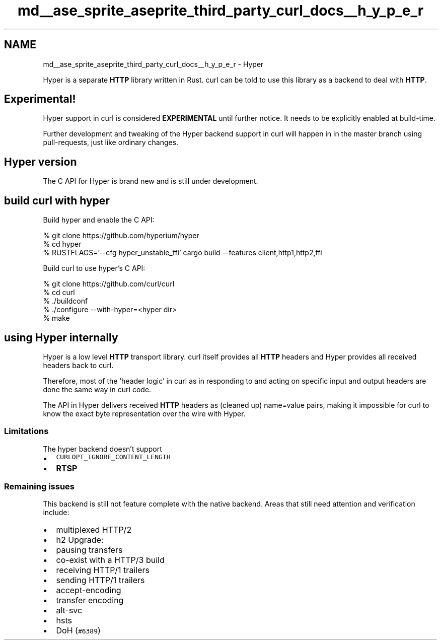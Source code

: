 .TH "md__ase_sprite_aseprite_third_party_curl_docs__h_y_p_e_r" 3 "Wed Feb 1 2023" "Version Version 0.0" "My Project" \" -*- nroff -*-
.ad l
.nh
.SH NAME
md__ase_sprite_aseprite_third_party_curl_docs__h_y_p_e_r \- Hyper 
.PP
Hyper is a separate \fBHTTP\fP library written in Rust\&. curl can be told to use this library as a backend to deal with \fBHTTP\fP\&.
.SH "Experimental!"
.PP
Hyper support in curl is considered \fBEXPERIMENTAL\fP until further notice\&. It needs to be explicitly enabled at build-time\&.
.PP
Further development and tweaking of the Hyper backend support in curl will happen in in the master branch using pull-requests, just like ordinary changes\&.
.SH "Hyper version"
.PP
The C API for Hyper is brand new and is still under development\&.
.SH "build curl with hyper"
.PP
Build hyper and enable the C API: 
.PP
.nf
 % git clone https://github\&.com/hyperium/hyper
 % cd hyper
 % RUSTFLAGS='--cfg hyper_unstable_ffi' cargo build --features client,http1,http2,ffi

.fi
.PP
 Build curl to use hyper's C API: 
.PP
.nf
 % git clone https://github\&.com/curl/curl
 % cd curl
 % \&./buildconf
 % \&./configure --with-hyper=<hyper dir>
 % make

.fi
.PP
 
.SH "using Hyper internally"
.PP
Hyper is a low level \fBHTTP\fP transport library\&. curl itself provides all \fBHTTP\fP headers and Hyper provides all received headers back to curl\&.
.PP
Therefore, most of the 'header logic' in curl as in responding to and acting on specific input and output headers are done the same way in curl code\&.
.PP
The API in Hyper delivers received \fBHTTP\fP headers as (cleaned up) name=value pairs, making it impossible for curl to know the exact byte representation over the wire with Hyper\&.
.SS "Limitations"
The hyper backend doesn't support
.PP
.IP "\(bu" 2
\fCCURLOPT_IGNORE_CONTENT_LENGTH\fP
.IP "\(bu" 2
\fBRTSP\fP
.PP
.SS "Remaining issues"
This backend is still not feature complete with the native backend\&. Areas that still need attention and verification include:
.PP
.IP "\(bu" 2
multiplexed HTTP/2
.IP "\(bu" 2
h2 Upgrade:
.IP "\(bu" 2
pausing transfers
.IP "\(bu" 2
co-exist with a HTTP/3 build
.IP "\(bu" 2
receiving HTTP/1 trailers
.IP "\(bu" 2
sending HTTP/1 trailers
.IP "\(bu" 2
accept-encoding
.IP "\(bu" 2
transfer encoding
.IP "\(bu" 2
alt-svc
.IP "\(bu" 2
hsts
.IP "\(bu" 2
DoH (\fC#6389\fP) 
.PP

